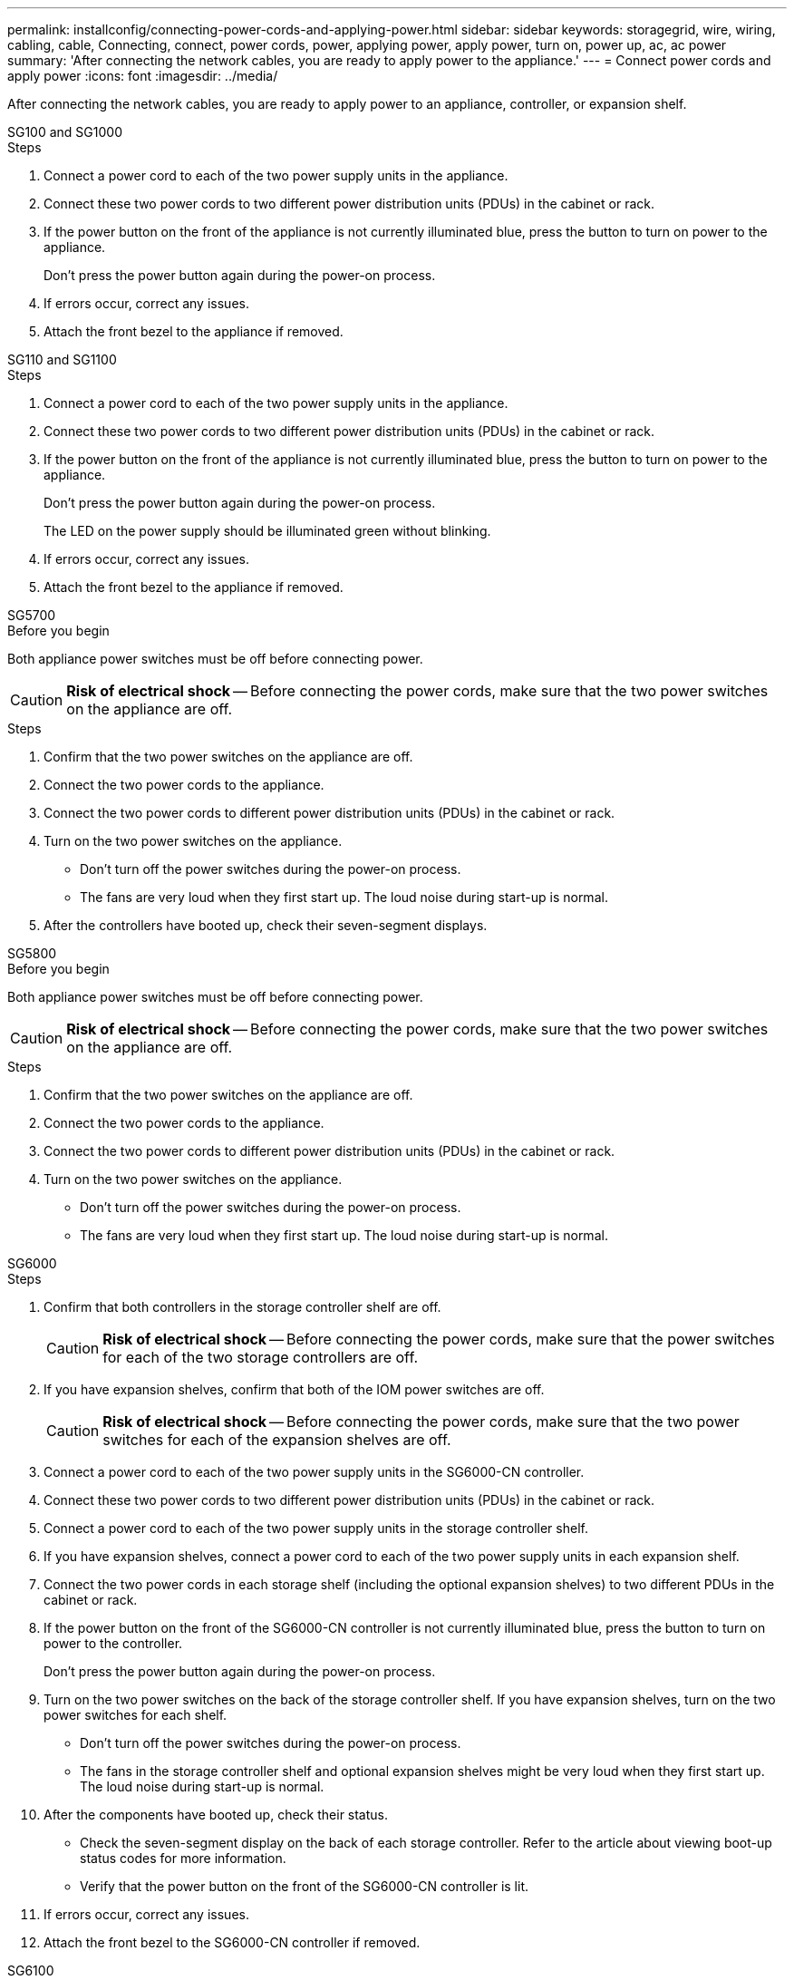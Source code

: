 ---
permalink: installconfig/connecting-power-cords-and-applying-power.html
sidebar: sidebar
keywords: storagegrid, wire, wiring, cabling, cable, Connecting, connect, power cords, power, applying power, apply power, turn on, power up, ac, ac power 
summary: 'After connecting the network cables, you are ready to apply power to the appliance.'
---
= Connect power cords and apply power
:icons: font
:imagesdir: ../media/

[.lead]
After connecting the network cables, you are ready to apply power to an appliance, controller, or expansion shelf.

[role="tabbed-block"]
====

.SG100 and SG1000
--

.Steps

. Connect a power cord to each of the two power supply units in the appliance.
. Connect these two power cords to two different power distribution units (PDUs) in the cabinet or rack.
. If the power button on the front of the appliance is not currently illuminated blue, press the button to turn on power to the appliance.
+
Don't press the power button again during the power-on process.

. If errors occur, correct any issues.
. Attach the front bezel to the appliance if removed.

--

.SG110 and SG1100
--

.Steps

. Connect a power cord to each of the two power supply units in the appliance.
. Connect these two power cords to two different power distribution units (PDUs) in the cabinet or rack.
. If the power button on the front of the appliance is not currently illuminated blue, press the button to turn on power to the appliance.
+
Don't press the power button again during the power-on process.
+
The LED on the power supply should be illuminated green without blinking. 

. If errors occur, correct any issues.
. Attach the front bezel to the appliance if removed.

--

.SG5700
--

.Before you begin

Both appliance power switches must be off before connecting power.

CAUTION: *Risk of electrical shock* -- Before connecting the power cords, make sure that the two power switches on the appliance are off.

.Steps

. Confirm that the two power switches on the appliance are off.
. Connect the two power cords to the appliance.
. Connect the two power cords to different power distribution units (PDUs) in the cabinet or rack.
. Turn on the two power switches on the appliance.
 ** Don't turn off the power switches during the power-on process.
 ** The fans are very loud when they first start up. The loud noise during start-up is normal.
. After the controllers have booted up, check their seven-segment displays.

--

.SG5800
--

.Before you begin

Both appliance power switches must be off before connecting power.

CAUTION: *Risk of electrical shock* -- Before connecting the power cords, make sure that the two power switches on the appliance are off.

.Steps

. Confirm that the two power switches on the appliance are off.
. Connect the two power cords to the appliance.
. Connect the two power cords to different power distribution units (PDUs) in the cabinet or rack.
. Turn on the two power switches on the appliance.
 ** Don't turn off the power switches during the power-on process.
 ** The fans are very loud when they first start up. The loud noise during start-up is normal.

--

.SG6000
--

.Steps

. Confirm that both controllers in the storage controller shelf are off.
+
CAUTION: *Risk of electrical shock* -- Before connecting the power cords, make sure that the power switches for each of the two storage controllers are off.

. If you have expansion shelves, confirm that both of the IOM power switches are off.
+
CAUTION: *Risk of electrical shock* -- Before connecting the power cords, make sure that the two power switches for each of the expansion shelves are off.

. Connect a power cord to each of the two power supply units in the SG6000-CN controller.
. Connect these two power cords to two different power distribution units (PDUs) in the cabinet or rack.
. Connect a power cord to each of the two power supply units in the storage controller shelf.
. If you have expansion shelves, connect a power cord to each of the two power supply units in each expansion shelf.
. Connect the two power cords in each storage shelf (including the optional expansion shelves) to two different PDUs in the cabinet or rack.
. If the power button on the front of the SG6000-CN controller is not currently illuminated blue, press the button to turn on power to the controller.
+
Don't press the power button again during the power-on process.

. Turn on the two power switches on the back of the storage controller shelf. If you have expansion shelves, turn on the two power switches for each shelf.
 ** Don't turn off the power switches during the power-on process.
 ** The fans in the storage controller shelf and optional expansion shelves might be very loud when they first start up. The loud noise during start-up is normal.
. After the components have booted up, check their status.
 ** Check the seven-segment display on the back of each storage controller. Refer to the article about viewing boot-up status codes for more information.
 ** Verify that the power button on the front of the SG6000-CN controller is lit.
. If errors occur, correct any issues.
. Attach the front bezel to the SG6000-CN controller if removed.

--

.SG6100
--

*SGF6112*:

.Steps

. Connect a power cord to each of the two power supply units in the appliance.
. Connect these two power cords to two different power distribution units (PDUs) in the cabinet or rack.
. If the power button on the front of the appliance is not currently illuminated blue, press the button to turn on power to the appliance.
. Don't press the power button again during the power-on process.
. The LED on the power supply should be illuminated green without blinking.
. If errors occur, correct any issues.
. Attach the front bezel to the appliance if removed.


*SG6160*:

.Steps

. Confirm that both controllers in the storage controller shelf are off.
+
CAUTION: *Risk of electrical shock* -- Before connecting the power cords, make sure that the power switches for each of the two storage controllers are off.

. If you have expansion shelves, confirm that both of the IOM power switches are off.
+
CAUTION: *Risk of electrical shock* -- Before connecting the power cords, make sure that the two power switches for each of the expansion shelves are off.

. Connect a power cord to each of the two power supply units in the SG6100-CN controller.
. Connect these two power cords to two different power distribution units (PDUs) in the cabinet or rack.
. Connect a power cord to each of the two power supply units in the storage controller shelf.
. If you have expansion shelves, connect a power cord to each of the two power supply units in each expansion shelf.
. Connect the two power cords in each storage shelf (including the optional expansion shelves) to two different PDUs in the cabinet or rack.
. If the power button on the front of the SG6100-CN controller is not currently illuminated blue, press the button to turn on power to the controller.
+
Don't press the power button again during the power-on process.

. Turn on the two power switches on the back of the storage controller shelf. If you have expansion shelves, turn on the two power switches for each shelf.
 ** Don't turn off the power switches during the power-on process.
 ** The fans in the storage controller shelf and optional expansion shelves might be very loud when they first start up. The loud noise during start-up is normal.
. After the components have booted up, verify that the power button on the front of the SG6100-CN controller is lit.
. If errors occur, correct any issues.
. Attach the front bezel to the SG6100-CN controller if removed.

--

====

.Related information

link:viewing-status-indicators.html[View status indicators]
